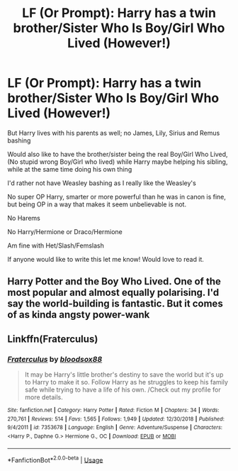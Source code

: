 #+TITLE: LF (Or Prompt): Harry has a twin brother/Sister Who Is Boy/Girl Who Lived (However!)

* LF (Or Prompt): Harry has a twin brother/Sister Who Is Boy/Girl Who Lived (However!)
:PROPERTIES:
:Author: SnarkyAndProud
:Score: 6
:DateUnix: 1549000119.0
:DateShort: 2019-Feb-01
:FlairText: Request
:END:
But Harry lives with his parents as well; no James, Lily, Sirius and Remus bashing

Would also like to have the brother/sister being the real Boy/Girl Who Lived, (No stupid wrong Boy/Girl who lived) while Harry maybe helping his sibling, while at the same time doing his own thing

I'd rather not have Weasley bashing as I really like the Weasley's

No super OP Harry, smarter or more powerful than he was in canon is fine, but being OP in a way that makes it seem unbelievable is not.

No Harems

No Harry/Hermione or Draco/Hermione

Am fine with Het/Slash/Femslash

If anyone would like to write this let me know! Would love to read it.


** Harry Potter and the Boy Who Lived. One of the most popular and almost equally polarising. I'd say the world-building is fantastic. But it comes of as kinda angsty power-wank
:PROPERTIES:
:Author: Arsenal_49_Spurs_0
:Score: 9
:DateUnix: 1549006443.0
:DateShort: 2019-Feb-01
:END:


** Linkffn(Fraterculus)
:PROPERTIES:
:Author: MartDiamond
:Score: 1
:DateUnix: 1549006127.0
:DateShort: 2019-Feb-01
:END:

*** [[https://www.fanfiction.net/s/7353678/1/][*/Fraterculus/*]] by [[https://www.fanfiction.net/u/1218850/bloodsox88][/bloodsox88/]]

#+begin_quote
  It may be Harry's little brother's destiny to save the world but it's up to Harry to make it so. Follow Harry as he struggles to keep his family safe while trying to have a life of his own. /Check out my profile for more details.
#+end_quote

^{/Site/:} ^{fanfiction.net} ^{*|*} ^{/Category/:} ^{Harry} ^{Potter} ^{*|*} ^{/Rated/:} ^{Fiction} ^{M} ^{*|*} ^{/Chapters/:} ^{34} ^{*|*} ^{/Words/:} ^{270,761} ^{*|*} ^{/Reviews/:} ^{514} ^{*|*} ^{/Favs/:} ^{1,565} ^{*|*} ^{/Follows/:} ^{1,949} ^{*|*} ^{/Updated/:} ^{12/30/2018} ^{*|*} ^{/Published/:} ^{9/4/2011} ^{*|*} ^{/id/:} ^{7353678} ^{*|*} ^{/Language/:} ^{English} ^{*|*} ^{/Genre/:} ^{Adventure/Suspense} ^{*|*} ^{/Characters/:} ^{<Harry} ^{P.,} ^{Daphne} ^{G.>} ^{Hermione} ^{G.,} ^{OC} ^{*|*} ^{/Download/:} ^{[[http://www.ff2ebook.com/old/ffn-bot/index.php?id=7353678&source=ff&filetype=epub][EPUB]]} ^{or} ^{[[http://www.ff2ebook.com/old/ffn-bot/index.php?id=7353678&source=ff&filetype=mobi][MOBI]]}

--------------

*FanfictionBot*^{2.0.0-beta} | [[https://github.com/tusing/reddit-ffn-bot/wiki/Usage][Usage]]
:PROPERTIES:
:Author: FanfictionBot
:Score: 2
:DateUnix: 1549006203.0
:DateShort: 2019-Feb-01
:END:
